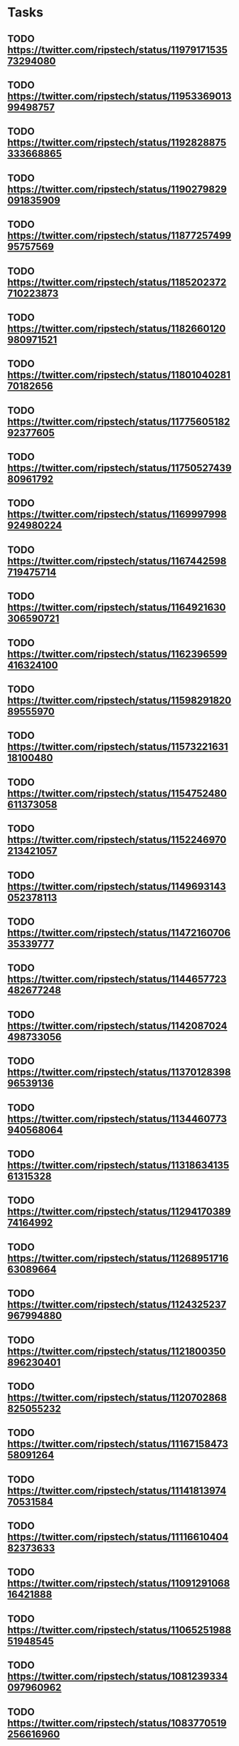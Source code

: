 * Tasks
** TODO https://twitter.com/ripstech/status/1197917153573294080
** TODO https://twitter.com/ripstech/status/1195336901399498757
** TODO https://twitter.com/ripstech/status/1192828875333668865
** TODO https://twitter.com/ripstech/status/1190279829091835909
** TODO https://twitter.com/ripstech/status/1187725749995757569
** TODO https://twitter.com/ripstech/status/1185202372710223873
** TODO https://twitter.com/ripstech/status/1182660120980971521
** TODO https://twitter.com/ripstech/status/1180104028170182656
** TODO https://twitter.com/ripstech/status/1177560518292377605
** TODO https://twitter.com/ripstech/status/1175052743980961792
** TODO https://twitter.com/ripstech/status/1169997998924980224
** TODO https://twitter.com/ripstech/status/1167442598719475714
** TODO https://twitter.com/ripstech/status/1164921630306590721
** TODO https://twitter.com/ripstech/status/1162396599416324100
** TODO https://twitter.com/ripstech/status/1159829182089555970
** TODO https://twitter.com/ripstech/status/1157322163118100480
** TODO https://twitter.com/ripstech/status/1154752480611373058
** TODO https://twitter.com/ripstech/status/1152246970213421057
** TODO https://twitter.com/ripstech/status/1149693143052378113
** TODO https://twitter.com/ripstech/status/1147216070635339777
** TODO https://twitter.com/ripstech/status/1144657723482677248
** TODO https://twitter.com/ripstech/status/1142087024498733056
** TODO https://twitter.com/ripstech/status/1137012839896539136
** TODO https://twitter.com/ripstech/status/1134460773940568064
** TODO https://twitter.com/ripstech/status/1131863413561315328
** TODO https://twitter.com/ripstech/status/1129417038974164992
** TODO https://twitter.com/ripstech/status/1126895171663089664
** TODO https://twitter.com/ripstech/status/1124325237967994880
** TODO https://twitter.com/ripstech/status/1121800350896230401
** TODO https://twitter.com/ripstech/status/1120702868825055232
** TODO https://twitter.com/ripstech/status/1116715847358091264
** TODO https://twitter.com/ripstech/status/1114181397470531584
** TODO https://twitter.com/ripstech/status/1111661040482373633
** TODO https://twitter.com/ripstech/status/1109129106816421888
** TODO https://twitter.com/ripstech/status/1106525198851948545
** TODO https://twitter.com/ripstech/status/1081239334097960962
** TODO https://twitter.com/ripstech/status/1083770519256616960
** TODO https://twitter.com/ripstech/status/1086316035672657920
** TODO https://twitter.com/ripstech/status/1091412366896566272
** TODO https://twitter.com/ripstech/status/1093939770269581313
** TODO https://twitter.com/ripstech/status/1096479505328287747
** TODO https://twitter.com/ripstech/status/1099020750072176640
** TODO https://twitter.com/ripstech/status/1104050392202018816
